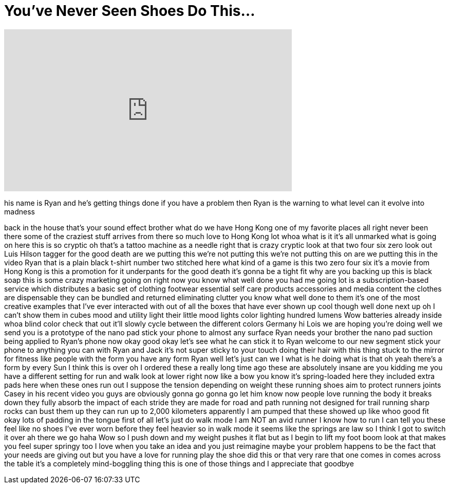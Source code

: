 = You've Never Seen Shoes Do This...
:published_at: 2017-10-18
:hp-alt-title: You've Never Seen Shoes Do This...
:hp-image: https://i.ytimg.com/vi/1WnbD0YVAlE/maxresdefault.jpg


++++
<iframe width="560" height="315" src="https://www.youtube.com/embed/1WnbD0YVAlE?rel=0" frameborder="0" allow="autoplay; encrypted-media" allowfullscreen></iframe>
++++

his name is Ryan and he's getting things
done if you have a problem then Ryan is
the warning to what level can it evolve
into madness
[Laughter]
back in the house
that's your sound effect brother
what do we have Hong Kong one of my
favorite places all right never been
there some of the craziest stuff arrives
from there so much love to Hong Kong lot
whoa what is it it's all unmarked what
is going on here this is so cryptic oh
that's a tattoo machine as a needle
right
that is crazy cryptic look at that two
four six zero look out Luis Hilson
tagger for the good death are we putting
this we're not putting this we're not
putting this on are we putting this in
the video Ryan that is a plain black
t-shirt number two stitched here what
kind of a game is this
two zero four six it's a movie from Hong
Kong is this a promotion for it
underpants for the good death it's gonna
be a tight fit
why are you backing up this is black
soap this is some crazy marketing going
on right now you know what well done you
had me going lot is a subscription-based
service which distributes a basic set of
clothing footwear essential self care
products accessories and media content
the clothes are dispensable they can be
bundled and returned eliminating clutter
you know what well done to them it's one
of the most creative examples that I've
ever interacted with out of all the
boxes that have ever shown up cool
though
well done next up oh I can't show them
in cubes mood and utility light their
little mood lights color lighting
hundred lumens Wow batteries already
inside whoa
blind color check that out it'll slowly
cycle between the different colors
Germany hi Lois we are hoping you're
doing well we send you is a prototype of
the nano pad stick your phone to almost
any surface Ryan needs your brother the
nano pad suction being applied to Ryan's
phone now okay good okay let's see what
he can stick it to Ryan welcome to our
new segment stick your phone to anything
you can with Ryan and Jack it's not
super sticky to your touch doing their
hair with this thing stuck to the mirror
for fitness like people with the form
you have any form Ryan well let's just
can we I what is he doing what is that
oh yeah there's a form by every Sun I
think this is over oh I ordered these a
really long time ago these are
absolutely insane are you kidding me you
have a different setting for run and
walk look at lower right now like a bow
you know it's spring-loaded here they
included extra pads here when these ones
run out I suppose
the tension depending on weight these
running shoes aim to protect runners
joints Casey in his recent video you
guys are obviously gonna go gonna go let
him know now people love running the
body
it breaks down they fully absorb the
impact of each stride they are made for
road and path running not designed for
trail running sharp rocks can bust them
up they can run up to 2,000 kilometers
apparently I am pumped that these showed
up
like whoo good fit okay lots of padding
in the tongue first of all let's just do
walk mode I am NOT an avid runner I know
how to run I can tell you these feel
like no shoes I've ever worn before
they feel heavier so in walk mode it
seems like the springs are law so I
think I got to switch it over ah there
we go haha Wow so I push down and my
weight pushes it flat but as I begin to
lift my foot boom
look at that makes you feel super
springy too
I love when you take an idea and you
just reimagine maybe your problem
happens to be the fact that your needs
are giving out but you have a love for
running play the shoe did this or that
very rare that one comes in comes across
the table it's a completely
mind-boggling thing this is one of those
things and I appreciate that goodbye